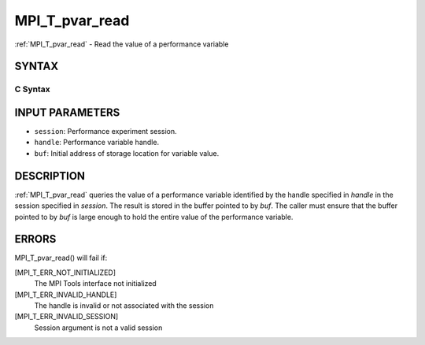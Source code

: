 .. _mpi_t_pvar_read:


MPI_T_pvar_read
===============

.. include_body

:ref:`MPI_T_pvar_read` - Read the value of a performance variable


SYNTAX
------


C Syntax
^^^^^^^^

.. code-block:: c
   :linenos:

   #include <mpi.h>
   int MPI_T_pvar_read(MPI_T_pvar_session session, MPI_T_pvar_handle handle, const void *buf)


INPUT PARAMETERS
----------------
* ``session``: Performance experiment session.
* ``handle``: Performance variable handle.
* ``buf``: Initial address of storage location for variable value.

DESCRIPTION
-----------

:ref:`MPI_T_pvar_read` queries the value of a performance variable identified
by the handle specified in *handle* in the session specified in
*session*. The result is stored in the buffer pointed to by *buf*. The
caller must ensure that the buffer pointed to by *buf* is large enough
to hold the entire value of the performance variable.


ERRORS
------

MPI_T_pvar_read() will fail if:

[MPI_T_ERR_NOT_INITIALIZED]
   The MPI Tools interface not initialized

[MPI_T_ERR_INVALID_HANDLE]
   The handle is invalid or not associated with the session

[MPI_T_ERR_INVALID_SESSION]
   Session argument is not a valid session


.. seealso:: 
   ::

   MPI_T_pvar_handle_alloc
   MPI_T_pvar_get_info
      MPI_T_pvar_session_create
